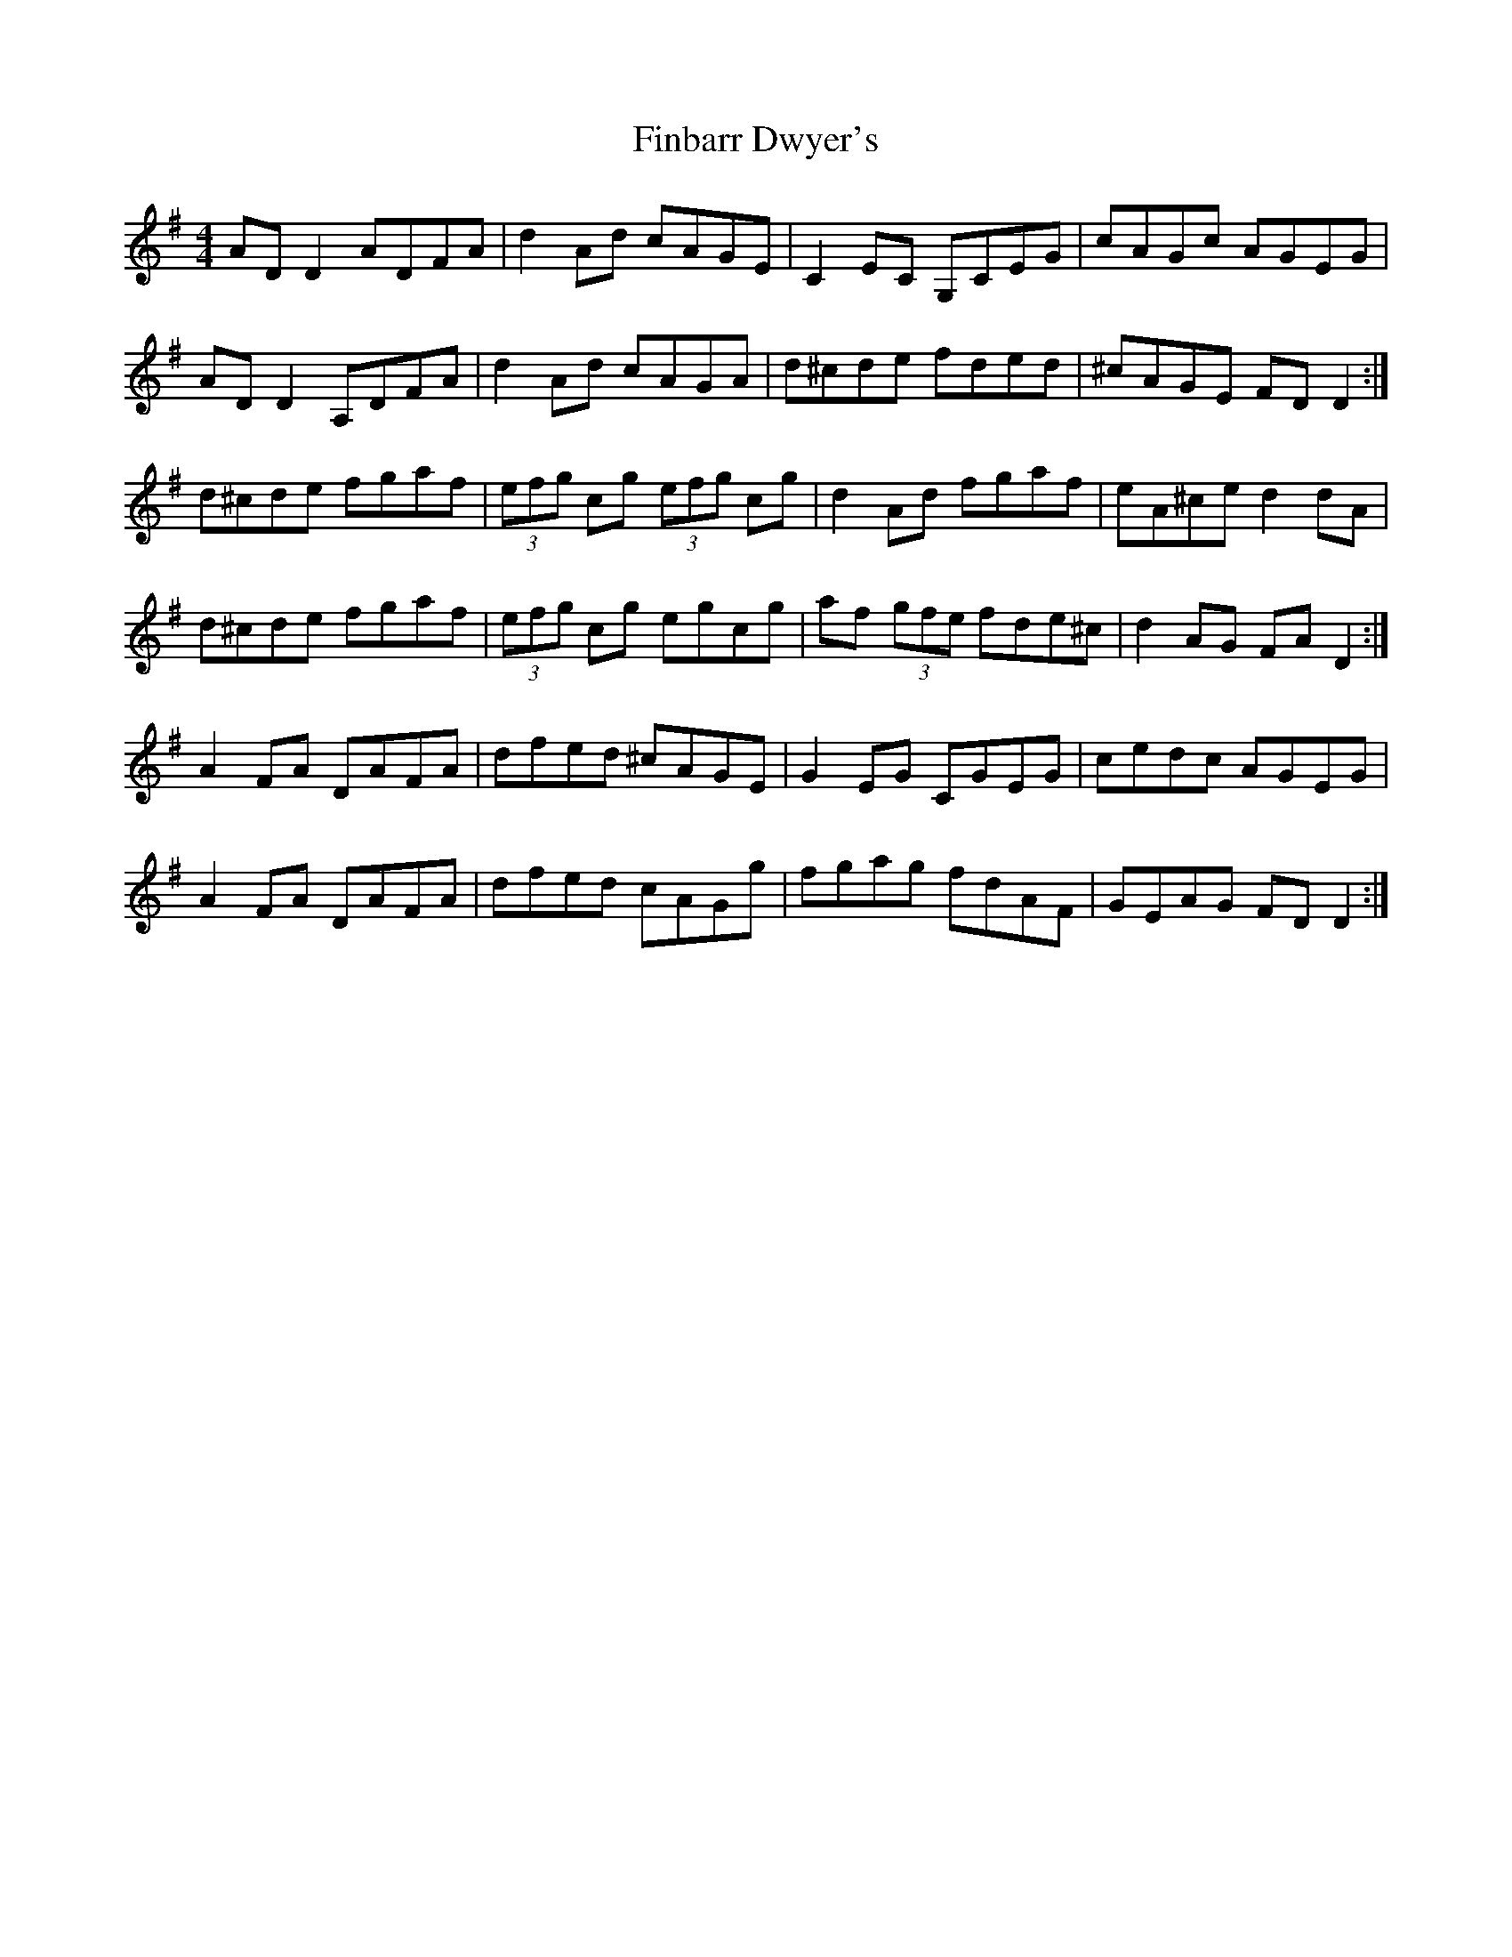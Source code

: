 X: 13025
T: Finbarr Dwyer's
R: reel
M: 4/4
K: Dmixolydian
AD D2 ADFA|d2 Ad cAGE|C2 EC G,CEG|cAGc AGEG|
AD D2 A,DFA|d2 Ad cAGA|d^cde fded|^cAGE FD D2:|
d^cde fgaf|(3efg cg (3efg cg|d2 Ad fgaf|eA^ce d2 dA|
d^cde fgaf|(3efg cg egcg|af (3gfe fde^c|d2 AG FA D2:|
A2 FA DAFA|dfed ^cAGE|G2 EG CGEG|cedc AGEG|
A2 FA DAFA|dfed cAGg|fgag fdAF|GEAG FD D2:|

